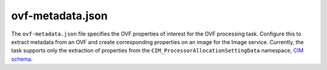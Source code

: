 =================
ovf-metadata.json
=================

The ``ovf-metadata.json`` file specifies the OVF properties of interest
for the OVF processing task. Configure this to extract metadata from an
OVF and create corresponding properties on an image for the Image service.
Currently, the task supports only the extraction of properties
from the ``CIM_ProcessorAllocationSettingData`` namespace,
`CIM schema <http://schemas.dmtf.org/wbem/wscim/1/cim-schema/2/>`_.

.. remote-code-block:: json

   https://git.openstack.org/cgit/openstack/glance/plain/etc/ovf-metadata.json.sample?h=stable/mitaka
